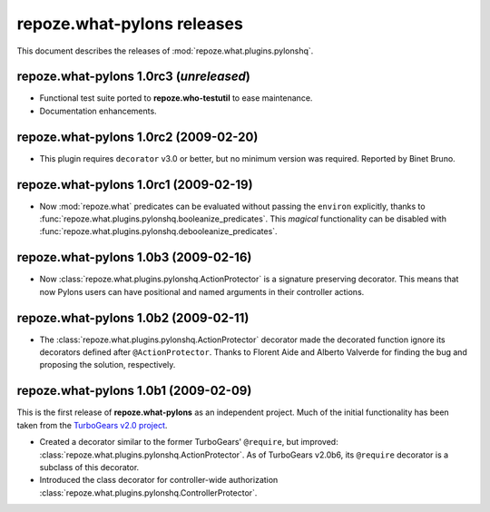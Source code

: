 *******************************
**repoze.what-pylons** releases
*******************************

This document describes the releases of :mod:`repoze.what.plugins.pylonshq`.


.. _1.0rc3:

**repoze.what-pylons** 1.0rc3 (*unreleased*)
============================================

* Functional test suite ported to **repoze.who-testutil** to ease maintenance.
* Documentation enhancements.


.. _1.0rc2:

**repoze.what-pylons** 1.0rc2 (2009-02-20)
==========================================

* This plugin requires ``decorator`` v3.0 or better, but no minimum version
  was required. Reported by Binet Bruno.


.. _1.0rc1:

**repoze.what-pylons** 1.0rc1 (2009-02-19)
==========================================

* Now :mod:`repoze.what` predicates can be evaluated without passing the
  ``environ`` explicitly, thanks to 
  :func:`repoze.what.plugins.pylonshq.booleanize_predicates`. This *magical*
  functionality can be disabled with
  :func:`repoze.what.plugins.pylonshq.debooleanize_predicates`.


.. _1.0b3:

**repoze.what-pylons** 1.0b3 (2009-02-16)
=========================================

* Now :class:`repoze.what.plugins.pylonshq.ActionProtector` is a signature
  preserving decorator. This means that now Pylons users can have positional 
  and named arguments in their controller actions.


.. _1.0b2:

**repoze.what-pylons** 1.0b2 (2009-02-11)
=========================================

* The :class:`repoze.what.plugins.pylonshq.ActionProtector` decorator made
  the decorated function ignore its decorators defined after 
  ``@ActionProtector``. Thanks to Florent Aide and Alberto Valverde for finding
  the bug and proposing the solution, respectively.


.. _1.0b1:

**repoze.what-pylons** 1.0b1 (2009-02-09)
=========================================

This is the first release of **repoze.what-pylons** as an
independent project. Much of the initial functionality has been taken from
the `TurboGears v2.0 project <http://turbogears.org/2.0/>`_.

* Created a decorator similar to the former TurboGears' ``@require``, but
  improved: :class:`repoze.what.plugins.pylonshq.ActionProtector`. As of
  TurboGears v2.0b6, its ``@require`` decorator is a subclass of this
  decorator.
* Introduced the class decorator for controller-wide authorization
  :class:`repoze.what.plugins.pylonshq.ControllerProtector`.
